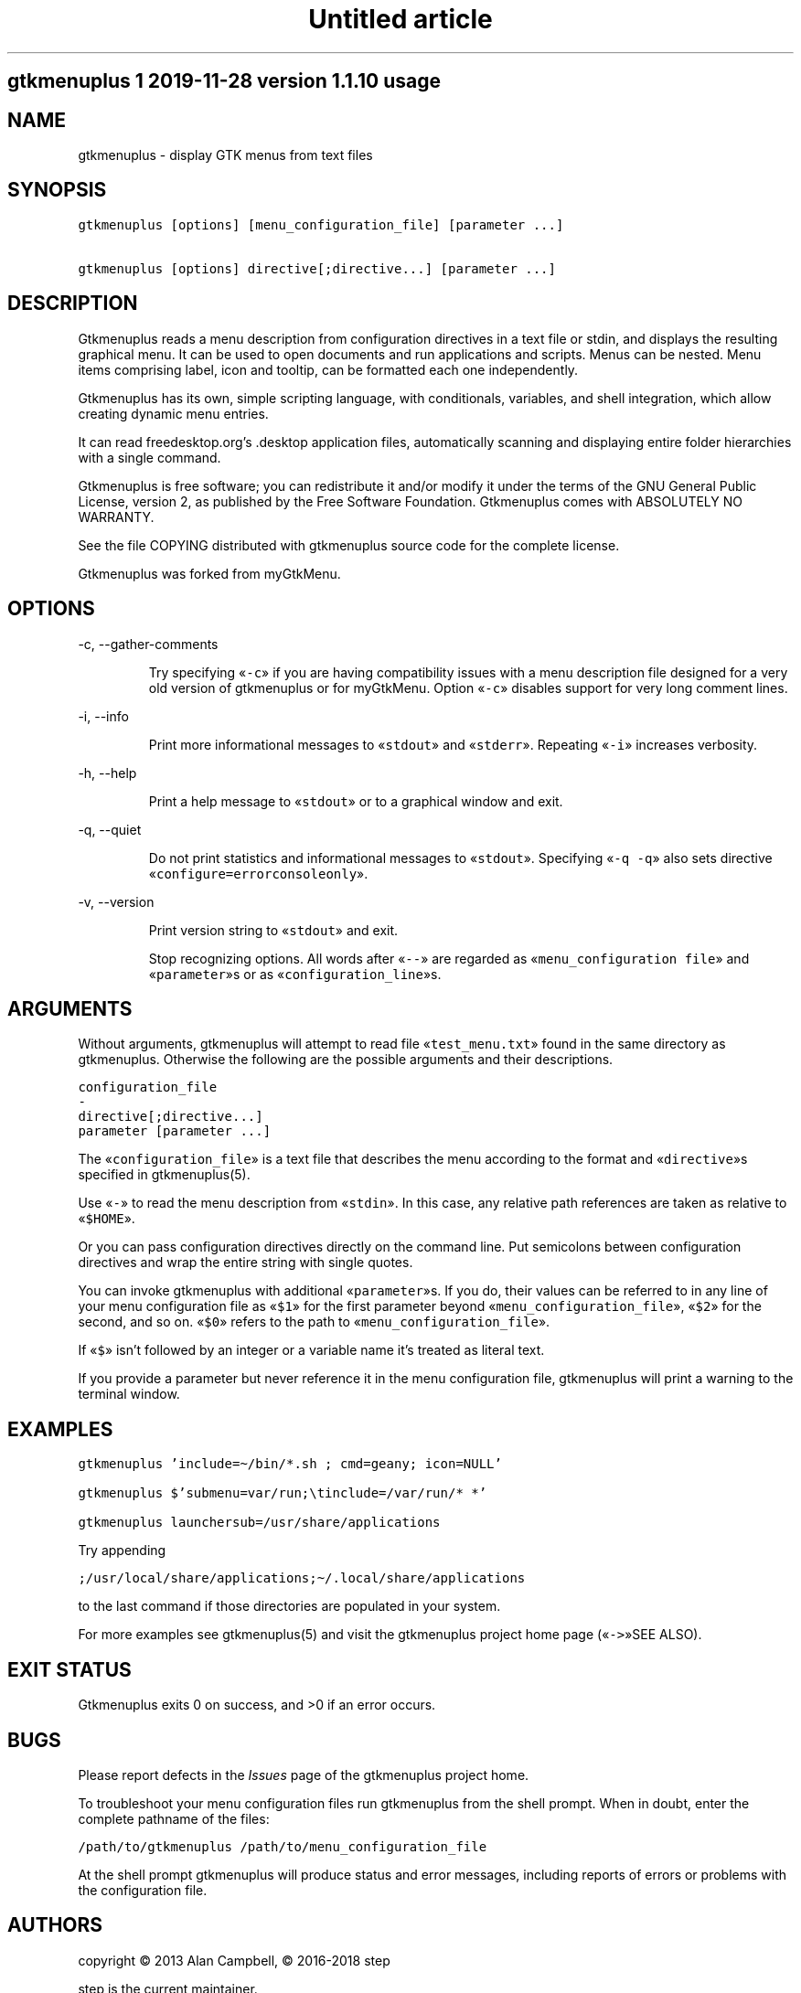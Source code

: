 .TH "Untitled article" 7 2019-11-29
.SH gtkmenuplus 1 "2019-11-28" "version 1.1.10" usage
.SH NAME
.LP
gtkmenuplus - display GTK menus from text files
.SH SYNOPSIS
.sp 1
.nf
\fC
gtkmenuplus [options] [menu_configuration_file] [parameter ...]

gtkmenuplus [options] directive[;directive...] [parameter ...]
\fR
.fi
.SH DESCRIPTION
.LP
Gtkmenuplus reads a menu description from configuration directives in a text
file or stdin, and displays the resulting graphical menu. It can be used to
open documents and run applications and scripts.  Menus can be nested. Menu
items comprising label, icon and tooltip, can be formatted each one
independently.
.LP
Gtkmenuplus has its own, simple scripting language, with conditionals,
variables, and shell integration, which allow creating dynamic menu entries.
.LP
It can read freedesktop.org\(cqs .desktop application files, automatically
scanning and displaying entire folder hierarchies with a single command.
.LP
Gtkmenuplus is free software; you can redistribute it and/or modify it under
the terms of the GNU General Public License, version 2, as published by the
Free Software Foundation. Gtkmenuplus comes with ABSOLUTELY NO WARRANTY.
.LP
See the file COPYING distributed with gtkmenuplus source code for the complete
license.
.LP
Gtkmenuplus was forked from myGtkMenu.
.SH OPTIONS
.LP
-c, --gather-comments
.RS
.LP
Try specifying «\fC-c\fR» if you are having compatibility issues with a menu
description file designed for a very old version of gtkmenuplus or for
myGtkMenu. Option «\fC-c\fR» disables support for very long comment lines.
.RE
.LP
-i, --info
.RS
.LP
Print more informational messages to «\fCstdout\fR» and «\fCstderr\fR».
Repeating «\fC-i\fR» increases verbosity.
.RE
.LP
-h, --help
.RS
.LP
Print a help message to «\fCstdout\fR» or to a graphical window and exit.
.RE
.LP
-q, --quiet
.RS
.LP
Do not print statistics and informational messages to «\fCstdout\fR».
Specifying «\fC-q -q\fR» also sets directive «\fCconfigure=errorconsoleonly\fR».
.RE
.LP
-v, --version
.RS
.LP
Print version string to «\fCstdout\fR» and exit.
.RE
.RS
.LP
Stop recognizing options. All words after «\fC--\fR» are regarded as
«\fCmenu_configuration file\fR» and «\fCparameter\fR»s or as «\fCconfiguration_line\fR»s.
.RE
.SH ARGUMENTS
.LP
Without arguments, gtkmenuplus will attempt to read file «\fCtest_menu.txt\fR» found
in the same directory as gtkmenuplus.  Otherwise the following are the possible
arguments and their descriptions.
.sp 1
.nf
\fC
configuration_file
-
directive[;directive...]
parameter [parameter ...]
\fR
.fi
.LP
The «\fCconfiguration_file\fR» is a text file that describes the menu according to
the format and «\fCdirective\fR»s specified in gtkmenuplus(5).
.LP
Use «\fC-\fR» to read the menu description from «\fCstdin\fR». In this case, any relative
path references are taken as relative to «\fC$HOME\fR».
.LP
Or you can pass configuration directives directly on the command line. Put
semicolons between configuration directives and wrap the entire string with
single quotes.
.LP
You can invoke gtkmenuplus with additional «\fCparameter\fR»s.  If you do, their
values can be referred to in any line of your menu configuration file as «\fC$1\fR»
for the first parameter beyond «\fCmenu_configuration_file\fR», «\fC$2\fR» for the second,
and so on. «\fC$0\fR» refers to the path to «\fCmenu_configuration_file\fR».
.LP
If «\fC$\fR» isn\(cqt followed by an integer or a variable name it\(cqs treated as literal
text.
.LP
If you provide a parameter but never reference it in the menu configuration
file, gtkmenuplus will print a warning to the terminal window.
.SH EXAMPLES
.sp 1
.nf
\fC
gtkmenuplus 'include=\(ti/bin/*.sh ; cmd=geany; icon=NULL'        

gtkmenuplus $'submenu=var/run;\etinclude=/var/run/* *'

gtkmenuplus launchersub=/usr/share/applications
\fR
.fi
.LP
Try appending
.sp 1
.nf
\fC
;/usr/local/share/applications;\(ti/.local/share/applications
\fR
.fi
.LP
to the last command if those directories are populated in your system.
.LP
For more examples see gtkmenuplus(5) and visit the gtkmenuplus project home
page («\fC->\fR»SEE ALSO).
.SH EXIT STATUS
.LP
Gtkmenuplus exits 0 on success, and >0 if an error occurs.
.SH BUGS
.LP
Please report defects in the \fIIssues\fR page of the gtkmenuplus project home.
.LP
To troubleshoot your menu configuration files run gtkmenuplus from the shell
prompt.  When in doubt, enter the complete pathname of the files:
.sp 1
.nf
\fC
/path/to/gtkmenuplus /path/to/menu_configuration_file
\fR
.fi
.LP
At the shell prompt gtkmenuplus will produce status and error messages,
including reports of errors or problems with the configuration file.
.SH AUTHORS
.LP
copyright \(co 2013 Alan Campbell, \(co 2016-2018 step
.LP
step is the current maintainer.
.LP
\fBAcknowledgements\fR
.LP
Thanks to John Vorthman for providing myGtkMenu code.
.LP
The idea of importing .desktop files was borrowed from popdown.
.SH SEE ALSO
.LP
gtkmenuplus(5) - menu configuration file description
.LP
Gtkmenuplus home page and project repository (current version):
.LP
\fIhttps://github.com/step-/gtkmenuplus\fR
.LP
Gtkmenuplus 1.0 home page (old version):
.LP
\fIhttps://sites.google.com/site/entropyreduction/gtkmenuplus\fR
.LP
myGtkMenu home page (old version):
.LP
\fIhttps://sites.google.com/site/jvinla/home\fR
.LP
Popdown home page:
.LP
\fIhttp://www.manatlan.com/page/popdown\fR
